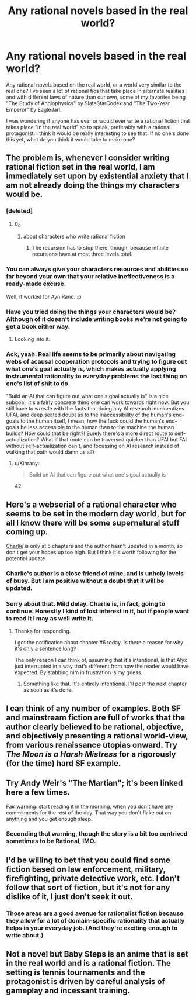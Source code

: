 #+TITLE: Any rational novels based in the real world?

* Any rational novels based in the real world?
:PROPERTIES:
:Author: Sailor_Vulcan
:Score: 19
:DateUnix: 1433181033.0
:DateShort: 2015-Jun-01
:END:
Any rational novels based on the real world, or a world very similar to the real one? I've seen a lot of rational fics that take place in alternate realities and with different laws of nature than our own, some of my favorites being "The Study of Anglophysics" by SlateStarCodex and "The Two-Year Emperor" by EagleJarl.

I was wondering if anyone has ever or would ever write a rational fiction that takes place "in the real world" so to speak, preferably with a rational protagonist. I think it would be really interesting to see that. If no one's done this yet, what do you think it would take to make one?


** The problem is, whenever I consider writing rational fiction set in the real world, I am immediately set upon by existential anxiety that I am not already doing the things my characters would be.
:PROPERTIES:
:Author: Transfuturist
:Score: 26
:DateUnix: 1433181931.0
:DateShort: 2015-Jun-01
:END:

*** [deleted]
:PROPERTIES:
:Score: 24
:DateUnix: 1433195836.0
:DateShort: 2015-Jun-02
:END:

**** 0_0
:PROPERTIES:
:Author: Transfuturist
:Score: 5
:DateUnix: 1433200662.0
:DateShort: 2015-Jun-02
:END:

***** about characters who write rational fiction
:PROPERTIES:
:Author: paladinneph
:Score: 3
:DateUnix: 1433258928.0
:DateShort: 2015-Jun-02
:END:

****** The recursion has to stop there, though, because infinite recursions have at most three levels total.
:PROPERTIES:
:Author: EliezerYudkowsky
:Score: 6
:DateUnix: 1433273912.0
:DateShort: 2015-Jun-03
:END:


*** You can always give your characters resources and abilities so far beyond your own that your relative ineffectiveness is a ready-made excuse.

Well, it worked for Ayn Rand. :p
:PROPERTIES:
:Author: ArgentStonecutter
:Score: 21
:DateUnix: 1433182746.0
:DateShort: 2015-Jun-01
:END:


*** Have you tried doing the things your characters would be? Although of it doesn't include writing books we're not going to get a book either way.
:PROPERTIES:
:Author: DCarrier
:Score: 7
:DateUnix: 1433195839.0
:DateShort: 2015-Jun-02
:END:

**** Looking into it.
:PROPERTIES:
:Author: Transfuturist
:Score: 1
:DateUnix: 1433200725.0
:DateShort: 2015-Jun-02
:END:


*** Ack, yeah. Real life seems to be primarily about navigating webs of acausal cooperation protocols and trying to figure out what one's goal actually is, which makes actually applying instrumental rationality to everyday problems the last thing on one's list of shit to do.

"Build an AI that can figure out what one's goal actually is" is a nice subgoal, it's a fairly concrete thing one can work towards right now. But you still have to wrestle with the facts that doing any AI research imminentizes UFAI, and deep seated doubt as to the inaccessibility of the human's end-goals to the human itself, I mean, how the fuck could the human's end-goals be less accessible to the human than to the machine the human builds? How could that be right?! Surely there's a more direct route to self-actualization? What if that route can be traversed quicker than UFAI but FAI without self-actualization can't, and focussing on AI research instead of walking that path would damn us all?
:PROPERTIES:
:Author: IWantUsToMerge
:Score: 2
:DateUnix: 1433214344.0
:DateShort: 2015-Jun-02
:END:

**** u/Kinrany:
#+begin_quote
  Build an AI that can figure out what one's goal actually is
#+end_quote

42
:PROPERTIES:
:Author: Kinrany
:Score: 0
:DateUnix: 1433243803.0
:DateShort: 2015-Jun-02
:END:


** Here's a webserial of a rational character who seems to be set in the modern day world, but for all I know there will be some supernatural stuff coming up.

[[https://jdogmoney.wordpress.com/][Charlie]] is only at 5 chapters and the author hasn't updated in a month, so don't get your hopes up too high. But I think it's worth following for the potential update.
:PROPERTIES:
:Author: xamueljones
:Score: 4
:DateUnix: 1433195302.0
:DateShort: 2015-Jun-02
:END:

*** Charlie's author is a close friend of mine, and is unholy levels of busy. But I am positive without a doubt that it will be updated.
:PROPERTIES:
:Author: Pendred
:Score: 4
:DateUnix: 1433216170.0
:DateShort: 2015-Jun-02
:END:


*** Sorry about that. Mild delay. Charlie is, in fact, going to continue. Honestly I kind of lost interest in it, but if people want to read it I may as well write it.
:PROPERTIES:
:Author: jdogmoney
:Score: 2
:DateUnix: 1435961381.0
:DateShort: 2015-Jul-04
:END:

**** Thanks for responding.

I got the notification about chapter #6 today. Is there a reason for why it's only a sentence long?

The only reason I can think of, assuming that it's intentional, is that Alyx just interrupted in a way that's different from how the reader would have expected. By stabbing him in frustration is my guess.
:PROPERTIES:
:Author: xamueljones
:Score: 1
:DateUnix: 1435970400.0
:DateShort: 2015-Jul-04
:END:

***** Something like that. It's entirely intentional. I'll post the next chapter as soon as it's done.
:PROPERTIES:
:Author: jdogmoney
:Score: 1
:DateUnix: 1435978581.0
:DateShort: 2015-Jul-04
:END:


** I can think of any number of examples. Both SF and mainstream fiction are full of works that the author clearly believed to be rational, objective, and objectively presenting a rational world-view, from various renaissance utopias onward. Try /The Moon is a Harsh Mistress/ for a rigorously (for the time) hard SF example.
:PROPERTIES:
:Author: ArgentStonecutter
:Score: 6
:DateUnix: 1433181669.0
:DateShort: 2015-Jun-01
:END:


** Try Andy Weir's "The Martian"; it's been linked here a few times.

Fair warning: start reading it in the morning, when you don't have any commitments for the rest of the day. That way you don't flake out on anything and you get enough sleep.
:PROPERTIES:
:Author: eaglejarl
:Score: 3
:DateUnix: 1433192500.0
:DateShort: 2015-Jun-02
:END:

*** Seconding that warning, though the story is a bit too contrived sometimes to be Rational, IMO.
:PROPERTIES:
:Author: philip1201
:Score: 2
:DateUnix: 1433232290.0
:DateShort: 2015-Jun-02
:END:


** I'd be willing to bet that you could find some fiction based on law enforcement, military, firefighting, private detective work, etc. I don't follow that sort of fiction, but it's not for any dislike of it, I just don't seek it out.
:PROPERTIES:
:Author: Farmerbob1
:Score: 4
:DateUnix: 1433200764.0
:DateShort: 2015-Jun-02
:END:

*** Those areas are a good avenue for rationalist fiction because they allow for a lot of domain-specific rationality that actually helps in your everyday job. (And they're exciting enough to write about.)
:PROPERTIES:
:Score: 3
:DateUnix: 1433235565.0
:DateShort: 2015-Jun-02
:END:


** Not a novel but Baby Steps is an anime that is set in the real world and is a rational fiction. The setting is tennis tournaments and the protagonist is driven by careful analysis of gameplay and incessant training.
:PROPERTIES:
:Author: Predictablicious
:Score: 1
:DateUnix: 1433349259.0
:DateShort: 2015-Jun-03
:END:
